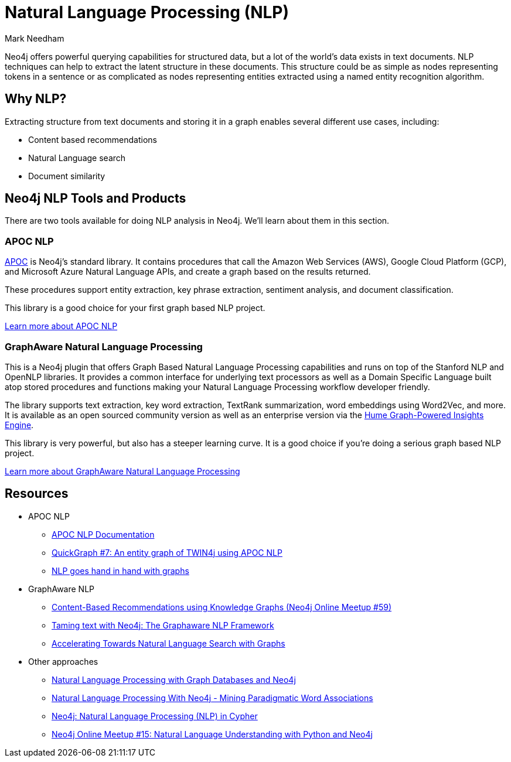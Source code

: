 = Natural Language Processing (NLP)
:level: Intermediate
:page-level: Intermediate
:author: Mark Needham
:category: graph-data-science
:tags: graph-platform, nlp, tools, similarity, apoc, graphaware, analytics, search, recommendations, labs

Neo4j offers powerful querying capabilities for structured data, but a lot of the world's data exists in text documents.
NLP techniques can help to extract the latent structure in these documents.
This structure could be as simple as nodes representing tokens in a sentence or as complicated as nodes representing entities extracted using a named entity recognition algorithm.

[#why-nlp]
== Why NLP?

Extracting structure from text documents and storing it in a graph enables several different use cases, including:

* Content based recommendations
* Natural Language search
* Document similarity

[#nlp-tools]
== Neo4j NLP Tools and Products

There are two tools available for doing NLP analysis in Neo4j.
We'll learn about them in this section.

=== APOC NLP

https://neo4j.com/docs/labs/apoc/current/[APOC^] is Neo4j's standard library.
It contains procedures that call the Amazon Web Services (AWS), Google Cloud Platform (GCP), and Microsoft Azure Natural Language APIs, and create a graph based on the results returned.

These procedures support entity extraction, key phrase extraction, sentiment analysis, and document classification.

This library is a good choice for your first graph based NLP project.

https://neo4j.com/docs/labs/apoc/current/nlp/[Learn more about APOC NLP, role="button feature-box_button"]

=== GraphAware Natural Language Processing

This is a Neo4j plugin that offers Graph Based Natural Language Processing capabilities and runs on top of the Stanford NLP and OpenNLP libraries.
It provides a common interface for underlying text processors as well as a Domain Specific Language built atop stored procedures and functions making your Natural Language Processing workflow developer friendly.

The library supports text extraction, key word extraction, TextRank summarization, word embeddings using Word2Vec, and more.
It is available as an open sourced community version as well as an enterprise version via the https://graphaware.com/products/hume/[Hume Graph-Powered Insights Engine^].

This library is very powerful, but also has a steeper learning curve.
It is a good choice if you're doing a serious graph based NLP project.

https://github.com/graphaware/neo4j-nlp[Learn more about GraphAware Natural Language Processing, role="button feature-box_button"]


[#nlp-resources]
== Resources

* APOC NLP
  ** https://neo4j.com/docs/labs/apoc/current/nlp/[APOC NLP Documentation^]
  ** https://markhneedham.com/blog/2020/05/05/quick-graph-building-entity-graph-twin4j-apoc-nlp/[QuickGraph #7: An entity graph of TWIN4j using APOC NLP^]
  ** https://towardsdatascience.com/nlp-and-graphs-go-hand-in-hand-with-neo4j-and-apoc-e57f59f46845[NLP goes hand in hand with graphs^]
* GraphAware NLP
  ** https://www.youtube.com/watch?v=ySxgzBdM2jM[Content-Based Recommendations using Knowledge Graphs (Neo4j Online Meetup #59)^]
  ** https://graphaware.com/resources/all/taming-text-with-neo4j-the-graphaware-nlp-framework/[Taming text with Neo4j: The Graphaware NLP Framework^]
  ** https://neo4j.com/blog/accelerating-towards-natural-language-search-graphs/[Accelerating Towards Natural Language Search with Graphs^]
* Other approaches
** https://www.slideshare.net/lyonwj/natural-language-processing-with-graph-databases-and-neo4j[Natural Language Processing with Graph Databases and Neo4j^]
** https://www.lyonwj.com/2015/06/16/nlp-with-neo4j/[Natural Language Processing With Neo4j - Mining Paradigmatic Word Associations^]
** https://medium.com/neo4j/using-nlp-in-neo4j-ac40bc92196f[Neo4j: Natural Language Processing (NLP) in Cypher^]
** https://www.youtube.com/watch?v=mTCqQ2e08Q8[Neo4j Online Meetup #15: Natural Language Understanding with Python and Neo4j^]
